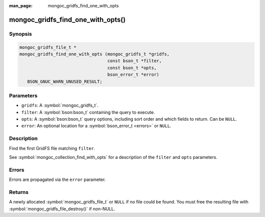 :man_page: mongoc_gridfs_find_one_with_opts

mongoc_gridfs_find_one_with_opts()
==================================

Synopsis
--------

.. code-block:: c

  mongoc_gridfs_file_t *
  mongoc_gridfs_find_one_with_opts (mongoc_gridfs_t *gridfs,
                                    const bson_t *filter,
                                    const bson_t *opts,
                                    bson_error_t *error)
     BSON_GNUC_WARN_UNUSED_RESULT;

Parameters
----------

* ``gridfs``: A :symbol:`mongoc_gridfs_t`.
* ``filter``: A :symbol:`bson:bson_t` containing the query to execute.
* ``opts``: A :symbol:`bson:bson_t` query options, including sort order and which fields to return. Can be ``NULL``.
* ``error``: An optional location for a :symbol:`bson_error_t <errors>` or ``NULL``.

Description
-----------

Find the first GridFS file matching ``filter``.

See :symbol:`mongoc_collection_find_with_opts` for a description of the ``filter`` and ``opts`` parameters.

Errors
------

Errors are propagated via the ``error`` parameter.

Returns
-------

A newly allocated :symbol:`mongoc_gridfs_file_t` or ``NULL`` if no file could be found. You must free the resulting file with :symbol:`mongoc_gridfs_file_destroy()` if non-NULL.

